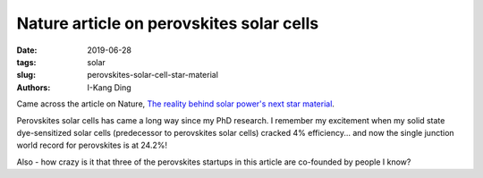 Nature article on perovskites solar cells
#########################################

:date: 2019-06-28
:tags: solar
:slug: perovskites-solar-cell-star-material
:authors: I-Kang Ding

Came across the article on Nature, `The reality behind solar power's next star material <https://www.nature.com/articles/d41586-019-01985-y>`_.

Perovskites solar cells has came a long way since my PhD research. I remember my excitement when my solid state dye-sensitized solar cells (predecessor to perovskites solar cells) cracked 4% efficiency... and now the single junction world record for perovskites is at 24.2%!

Also - how crazy is it that three of the perovskites startups in this article are co-founded by people I know?
